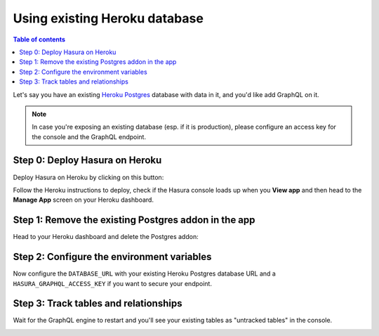 Using existing Heroku database
==============================

.. contents:: Table of contents
  :backlinks: none
  :depth: 1
  :local:

Let's say you have an existing `Heroku Postgres <https://www.heroku.com/postgres>`_ database with data in it, and you'd
like add GraphQL on it.

.. note::

   In case you're exposing an existing database (esp. if it is production), please configure an access key
   for the console and the GraphQL endpoint.

Step 0: Deploy Hasura on Heroku
-------------------------------

Deploy Hasura on Heroku by clicking on this button:

.. image:: https://camo.githubusercontent.com/83b0e95b38892b49184e07ad572c94c8038323fb/68747470733a2f2f7777772e6865726f6b7563646e2e636f6d2f6465706c6f792f627574746f6e2e737667
  :width: 200px
  :alt: heroku_deploy_button
  :class: no-shadow
  :target: https://heroku.com/deploy?template=https://github.com/hasura/graphql-engine-heroku

Follow the Heroku instructions to deploy, check if the Hasura console loads up when you **View app** and then head
to the **Manage App** screen on your Heroku dashboard.

Step 1: Remove the existing Postgres addon in the app
-----------------------------------------------------

Head to your Heroku dashboard and delete the Postgres addon:

.. image:: ../../../../img/graphql/manual/deployment/remove-heroku-postgres-addon.png

Step 2: Configure the environment variables
-------------------------------------------

Now configure the ``DATABASE_URL`` with your existing Heroku Postgres database URL and a ``HASURA_GRAPHQL_ACCESS_KEY``
if you want to secure your endpoint.

.. image:: ../../../../img/graphql/manual/deployment/heroku-database-url-access.png

Step 3: Track tables and relationships
--------------------------------------

Wait for the GraphQL engine to restart and you'll see your existing tables as "untracked tables" in the console.

.. image:: ../../../../img/graphql/manual/getting-started/TrackTable.jpg
